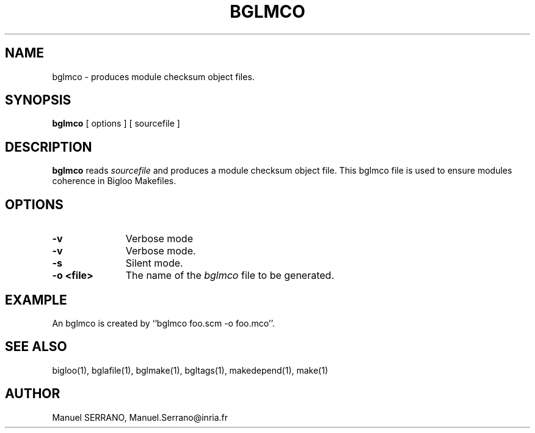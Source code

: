 .TH BGLMCO 1 "Aug 25 1999" 
.de BP
.sp
.ti -.2i
..
.SH NAME
bglmco \- produces module checksum object files.

.SH SYNOPSIS
.B bglmco
[ options ]
[ sourcefile ]

.SH DESCRIPTION

.B bglmco
reads \fIsourcefile\fR and produces a module checksum object file.
This bglmco file is used to ensure modules coherence in Bigloo Makefiles.

.SH OPTIONS

.TP 11
.TP
\fB-v\fR
Verbose mode

.TP
\fB-v\fR
Verbose mode.

.TP
\fB-s\fR
Silent mode.

.TP
\fB-o <file>\fR
The name of the \fIbglmco\fR file to be generated.

.SH "EXAMPLE"

An bglmco is created by ``bglmco foo.scm -o foo.mco''.

.SH "SEE ALSO"
bigloo(1), bglafile(1), bglmake(1), bgltags(1), makedepend(1), make(1)

.SH AUTHOR
Manuel SERRANO,
Manuel.Serrano@inria.fr


